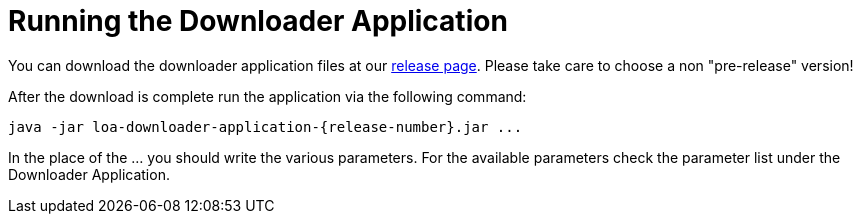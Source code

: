 = Running the Downloader Application

You can download the downloader application files at our https://github.com/bottomless-archive-project/library-of-alexandria/releases[release page]. Please take care to choose a non "pre-release" version!

After the download is complete run the application via the following command:

....
java -jar loa-downloader-application-{release-number}.jar ...
....

In the place of the ... you should write the various parameters. For the available parameters check the parameter list under the Downloader Application.
